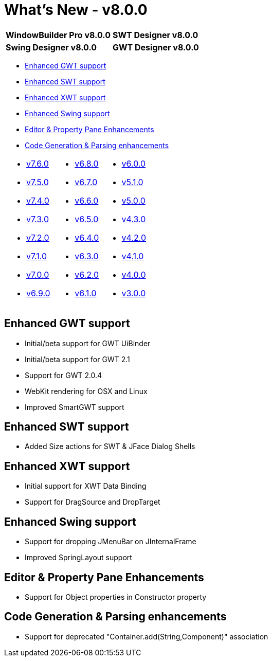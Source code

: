 = What's New - v8.0.0

[cols="50%,50%"]
|===
|*WindowBuilder Pro v8.0.0* |*SWT Designer v8.0.0*
|*Swing Designer v8.0.0* |*GWT Designer v8.0.0*
|===

* link:#GWT[Enhanced GWT support]
* link:#SWT[Enhanced SWT support]
* link:#XWT[Enhanced XWT support]
* link:#Swing[Enhanced Swing support]
* link:#Editor_PropertyPane[Editor & Property Pane Enhancements]
* link:#CodeGen[Code Generation & Parsing enhancements]

[cols="34%,33%,33%"]
|===
a|
* link:v760.html[v7.6.0]
* link:v750.html[v7.5.0]
* link:v740.html[v7.4.0]
* link:v730.html[v7.3.0]
* link:v720.html[v7.2.0]
* link:v710.html[v7.1.0]
* link:v700.html[v7.0.0]
* link:v690.html[v6.9.0]
a|
* link:v680.html[v6.8.0]
* link:v670.html[v6.7.0]
* link:v660.html[v6.6.0]
* link:v650.html[v6.5.0]
* link:v640.html[v6.4.0]
* link:v630.html[v6.3.0]
* link:v620.html[v6.2.0]
* link:v610.html[v6.1.0] 
a|
* link:v600.html[v6.0.0]
* link:v510.html[v5.1.0]
* link:v500.html[v5.0.0]
* link:v430.html[v4.3.0]
* link:v420.html[v4.2.0]
* link:v410.html[v4.1.0]
* link:v400.html[v4.0.0]
* link:v300.html[v3.0.0]
|===

[#GWT]
== Enhanced GWT support

* Initial/beta support for GWT UiBinder
* Initial/beta support for GWT 2.1
* Support for GWT 2.0.4
* WebKit rendering for OSX and Linux
* Improved SmartGWT support

[#SWT]
== Enhanced SWT support

* Added Size actions for SWT & JFace Dialog Shells

[#XWT]
== Enhanced XWT support

* Initial support for XWT Data Binding
* Support for DragSource and DropTarget

[#Swing]
== Enhanced Swing support

* Support for dropping JMenuBar on JInternalFrame
* Improved SpringLayout support

[#Editor_PropertyPane]
== Editor & Property Pane Enhancements

* Support for Object properties in Constructor property

[#CodeGen]
== Code Generation & Parsing enhancements

* Support for deprecated "Container.add(String,Component)" association